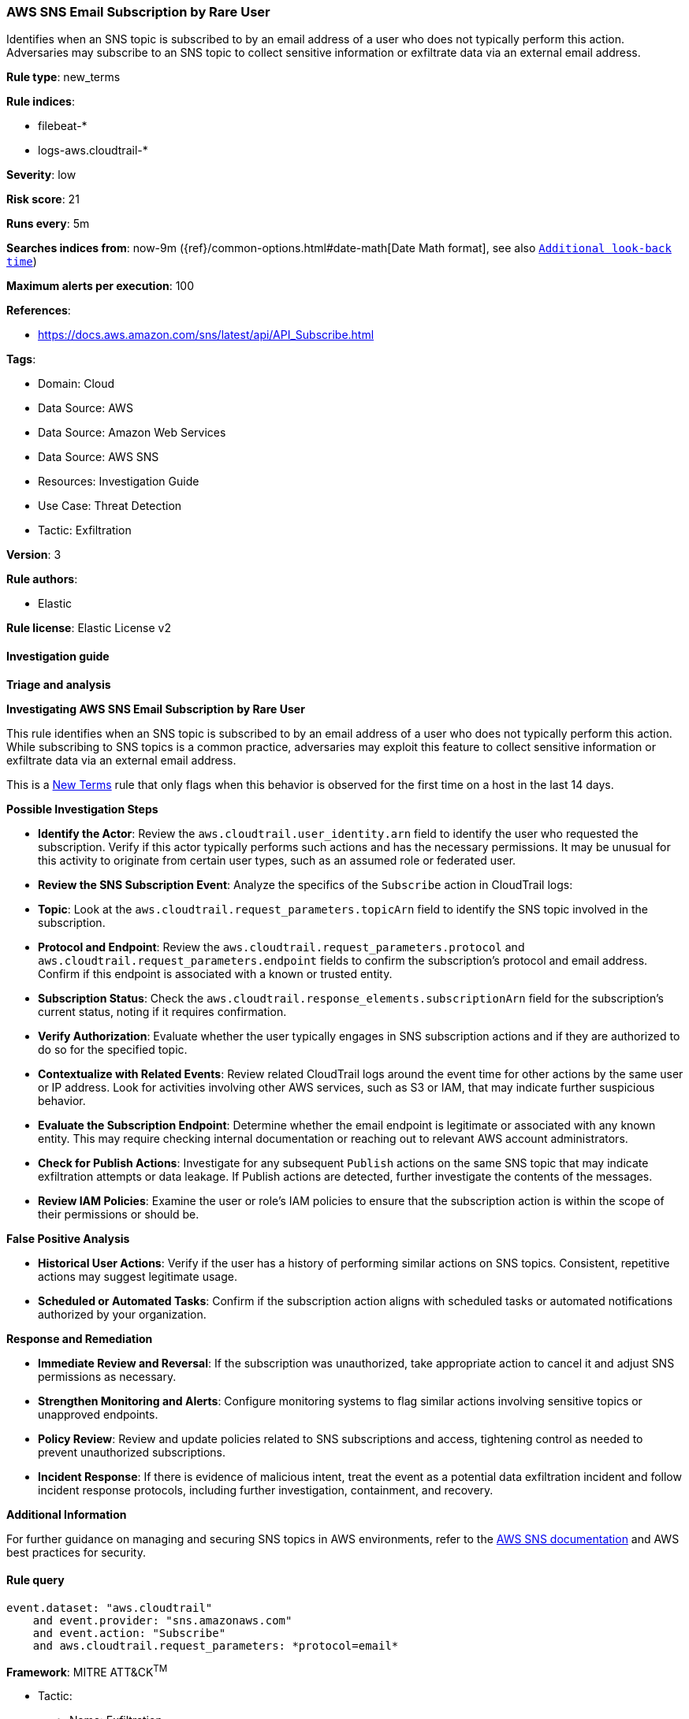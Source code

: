 [[prebuilt-rule-8-17-7-aws-sns-email-subscription-by-rare-user]]
=== AWS SNS Email Subscription by Rare User

Identifies when an SNS topic is subscribed to by an email address of a user who does not typically perform this action. Adversaries may subscribe to an SNS topic to collect sensitive information or exfiltrate data via an external email address.

*Rule type*: new_terms

*Rule indices*: 

* filebeat-*
* logs-aws.cloudtrail-*

*Severity*: low

*Risk score*: 21

*Runs every*: 5m

*Searches indices from*: now-9m ({ref}/common-options.html#date-math[Date Math format], see also <<rule-schedule, `Additional look-back time`>>)

*Maximum alerts per execution*: 100

*References*: 

* https://docs.aws.amazon.com/sns/latest/api/API_Subscribe.html

*Tags*: 

* Domain: Cloud
* Data Source: AWS
* Data Source: Amazon Web Services
* Data Source: AWS SNS
* Resources: Investigation Guide
* Use Case: Threat Detection
* Tactic: Exfiltration

*Version*: 3

*Rule authors*: 

* Elastic

*Rule license*: Elastic License v2


==== Investigation guide



*Triage and analysis*



*Investigating AWS SNS Email Subscription by Rare User*


This rule identifies when an SNS topic is subscribed to by an email address of a user who does not typically perform this action. While subscribing to SNS topics is a common practice, adversaries may exploit this feature to collect sensitive information or exfiltrate data via an external email address.

This is a https://www.elastic.co/guide/en/security/current/rules-ui-create.html#create-new-terms-rule[New Terms] rule that only flags when this behavior is observed for the first time on a host in the last 14 days.


*Possible Investigation Steps*


- **Identify the Actor**: Review the `aws.cloudtrail.user_identity.arn` field to identify the user who requested the subscription. Verify if this actor typically performs such actions and has the necessary permissions. It may be unusual for this activity to originate from certain user types, such as an assumed role or federated user.
- **Review the SNS Subscription Event**: Analyze the specifics of the `Subscribe` action in CloudTrail logs:
  - **Topic**: Look at the `aws.cloudtrail.request_parameters.topicArn` field to identify the SNS topic involved in the subscription.
  - **Protocol and Endpoint**: Review the `aws.cloudtrail.request_parameters.protocol` and `aws.cloudtrail.request_parameters.endpoint` fields to confirm the subscription's protocol and email address. Confirm if this endpoint is associated with a known or trusted entity.
  - **Subscription Status**: Check the `aws.cloudtrail.response_elements.subscriptionArn` field for the subscription's current status, noting if it requires confirmation.
- **Verify Authorization**: Evaluate whether the user typically engages in SNS subscription actions and if they are authorized to do so for the specified topic.
- **Contextualize with Related Events**: Review related CloudTrail logs around the event time for other actions by the same user or IP address. Look for activities involving other AWS services, such as S3 or IAM, that may indicate further suspicious behavior.
- **Evaluate the Subscription Endpoint**: Determine whether the email endpoint is legitimate or associated with any known entity. This may require checking internal documentation or reaching out to relevant AWS account administrators.
- **Check for Publish Actions**: Investigate for any subsequent `Publish` actions on the same SNS topic that may indicate exfiltration attempts or data leakage. If Publish actions are detected, further investigate the contents of the messages.
- **Review IAM Policies**: Examine the user or role's IAM policies to ensure that the subscription action is within the scope of their permissions or should be.


*False Positive Analysis*


- **Historical User Actions**: Verify if the user has a history of performing similar actions on SNS topics. Consistent, repetitive actions may suggest legitimate usage.
- **Scheduled or Automated Tasks**: Confirm if the subscription action aligns with scheduled tasks or automated notifications authorized by your organization.


*Response and Remediation*


- **Immediate Review and Reversal**: If the subscription was unauthorized, take appropriate action to cancel it and adjust SNS permissions as necessary.
- **Strengthen Monitoring and Alerts**: Configure monitoring systems to flag similar actions involving sensitive topics or unapproved endpoints.
- **Policy Review**: Review and update policies related to SNS subscriptions and access, tightening control as needed to prevent unauthorized subscriptions.
- **Incident Response**: If there is evidence of malicious intent, treat the event as a potential data exfiltration incident and follow incident response protocols, including further investigation, containment, and recovery.


*Additional Information*


For further guidance on managing and securing SNS topics in AWS environments, refer to the https://docs.aws.amazon.com/sns/latest/dg/welcome.html[AWS SNS documentation] and AWS best practices for security.



==== Rule query


[source, js]
----------------------------------
event.dataset: "aws.cloudtrail"
    and event.provider: "sns.amazonaws.com"
    and event.action: "Subscribe"
    and aws.cloudtrail.request_parameters: *protocol=email*

----------------------------------

*Framework*: MITRE ATT&CK^TM^

* Tactic:
** Name: Exfiltration
** ID: TA0010
** Reference URL: https://attack.mitre.org/tactics/TA0010/
* Technique:
** Name: Exfiltration Over Web Service
** ID: T1567
** Reference URL: https://attack.mitre.org/techniques/T1567/
* Tactic:
** Name: Collection
** ID: TA0009
** Reference URL: https://attack.mitre.org/tactics/TA0009/
* Technique:
** Name: Data from Cloud Storage
** ID: T1530
** Reference URL: https://attack.mitre.org/techniques/T1530/
